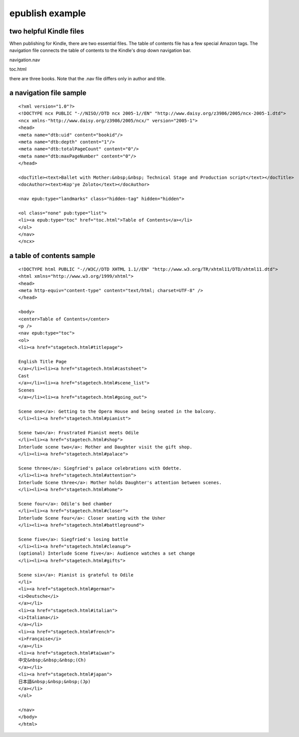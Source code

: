 epublish example
================

========================
two helpful Kindle files
========================

When publishing for Kindle, there are two essential files.  The table of contents file has a few special Amazon tags.   The navigation file connects the table of contents to the Kindle's drop down navigation bar.  

navigation.nav

toc.html

there are three books.  Note that the .nav file differs only in author and title.

========================
a navigation file sample
========================
::

    <?xml version="1.0"?>
    <!DOCTYPE ncx PUBLIC "-//NISO//DTD ncx 2005-1//EN" "http://www.daisy.org/z3986/2005/ncx-2005-1.dtd">
    <ncx xmlns-"http://www.daisy.org/z3986/2005/ncx/" version="2005-1">
    <head>
    <meta name="dtb:uid" content="bookid"/>
    <meta name="dtb:depth" content="1"/>
    <meta name="dtb:totalPageCount" content="0"/>
    <meta name="dtb:maxPageNumber" content="0"/>
    </head>

    <docTitle><text>Ballet with Mother:&nbsp;&nbsp; Technical Stage and Production script</text></docTitle>
    <docAuthor><text>Kop'ye Zoloto</text></docAuthor>
    
    <nav epub:type="landmarks" class="hidden-tag" hidden="hidden">
    
    <ol class="none" pub:type="list">
    <li><a epub:type="toc" href="toc.html">Table of Contents</a></li>
    </ol>
    </nav>
    </ncx>

==========================
a table of contents sample
==========================

::

    <!DOCTYPE html PUBLIC "-//W3C//DTD XHTML 1.1//EN" "http://www.w3.org/TR/xhtml11/DTD/xhtml11.dtd">
    <html xmlns="http://www.w3.org/1999/xhtml">
    <head>
    <meta http-equiv="content-type" content="text/html; charset=UTF-8" />
    </head>
    
    <body>
    <center>Table of Contents</center>
    <p />
    <nav epub:type="toc">
    <ol>
    <li><a href="stagetech.html#titlepage">
    
    English Title Page
    </a></li><li><a href="stagetech.html#castsheet">
    Cast
    </a></li><li><a href="stagetech.html#scene_list">
    Scenes 
    </a></li><li><a href="stagetech.html#going_out">	
    
    Scene one</a>: Getting to the Opera House and being seated in the balcony.
    </li><li><a href="stagetech.html#pianist">
    
    Scene two</a>: Frustrated Pianist meets Odile
    </li><li><a href="stagetech.html#shop">
    Interlude scene two</a>: Mother and Daughter visit the gift shop.
    </li><li><a href="stagetech.html#palace">
    
    Scene three</a>: Siegfried's palace celebrations with Odette.
    </li><li><a href="stagetech.html#attention">	
    Interlude Scene three</a>: Mother holds Daughter's attention between scenes.
    </li><li><a href="stagetech.html#home">
    
    Scene four</a>: Odile's bed chamber
    </li><li><a href="stagetech.html#closer">
    Interlude Scene four</a>: Closer seating with the Usher
    </li><li><a href="stagetech.html#battleground">
    
    Scene five</a>: Siegfried's losing battle
    </li><li><a href="stagetech.html#cleanup">
    (optional) Interlude Scene five</a>: Audience watches a set change 
    </li><li><a href="stagetech.html#gifts">
    
    Scene six</a>: Pianist is grateful to Odile
    </li>
    <li><a href="stagetech.html#german">
    <i>Deutsche</i>
    </a></li>
    <li><a href="stagetech.html#italian">
    <i>Italiana</i>
    </a></li>
    <li><a href="stagetech.html#french">
    <i>Française</i>
    </a></li>
    <li><a href="stagetech.html#taiwan">
    中文&nbsp;&nbsp;&nbsp;(Ch)
    </a></li>
    <li><a href="stagetech.html#japan">
    日本語&nbsp;&nbsp;&nbsp;(Jp)
    </a></li>
    </ol>
    
    </nav>
    </body>
    </html>


